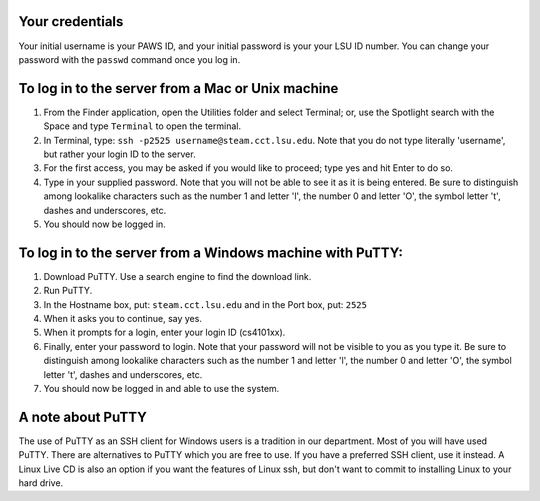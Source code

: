 Your credentials
================

Your initial username is your PAWS ID, and your initial password is your your
LSU ID number.  You can change your password with the ``passwd`` command once
you log in.



To log in to the server from a Mac or Unix machine 
==================================================

1. From the Finder application, open the Utilities folder and select Terminal;
   or, use the Spotlight search with the Space and type ``Terminal`` to open 
   the terminal. 

2. In Terminal, type: ``ssh -p2525 username@steam.cct.lsu.edu``.  Note that you
   do not type literally 'username', but rather your login ID to the server.

3. For the first access, you may be asked if you would like to proceed; type yes
   and hit Enter to do so.

4. Type in your supplied password. Note that you will not be able to see it as
   it is being entered. Be sure to distinguish among lookalike characters such 
   as the number 1 and letter 'l', the number 0 and letter 'O', the symbol 
   letter 't', dashes and underscores, etc.

5. You should now be logged in.



To log in to the server from a Windows machine with PuTTY:
==========================================================

1. Download PuTTY. Use a search engine to find the download link.

2. Run PuTTY.

3. In the Hostname box, put: ``steam.cct.lsu.edu`` and in the Port box, 
   put: ``2525``

4. When it asks you to continue, say yes.

5. When it prompts for a login, enter your login ID (cs4101xx).

6. Finally, enter your password to login. Note that your password will not be
   visible to you as you type it.  Be sure to distinguish among lookalike
   characters such as the number 1 and letter 'l', the number 0 and letter 'O',
   the symbol letter 't', dashes and underscores, etc.

7. You should now be logged in and able to use the system.



A note about PuTTY
==================

The use of PuTTY as an SSH client for Windows users is a tradition in our
department.  Most of you will have used PuTTY.  There are alternatives to PuTTY
which you are free to use.  If you have a preferred SSH client, use it instead.
A Linux Live CD is also an option if you want the features of Linux ssh, but
don't want to commit to installing Linux to your hard drive.

